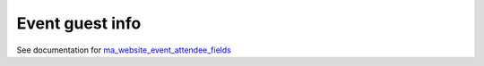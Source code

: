 ==================
 Event guest info
==================

See documentation for `ma_website_event_attendee_fields <https://apps.odoo.com/apps/modules/12.0/ma_website_event_attendee_fields/>`__
